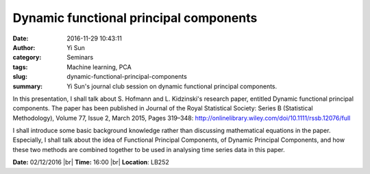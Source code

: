 Dynamic functional principal components
#######################################
:date: 2016-11-29 10:43:11
:author: Yi Sun
:category: Seminars
:tags: Machine learning, PCA
:slug: dynamic-functional-principal-components
:summary: Yi Sun's journal club session on dynamic functional principal components.

In this presentation, I shall talk about S. Hofmann and L. Kidzinski's research paper, entitled Dynamic functional principal components. The paper has been published in Journal of the Royal Statistical Society: Series B (Statistical Methodology), Volume 77, Issue 2, March 2015, Pages 319–348: http://onlinelibrary.wiley.com/doi/10.1111/rssb.12076/full

I shall introduce some basic background knowledge rather than discussing mathematical equations in the paper. Especially, I shall talk about the idea of Functional Principal Components, of Dynamic Principal Components, and how these two methods are combined together to be used in analysing time series data in this paper. 

**Date:** 02/12/2016 |br|
**Time:** 16:00 |br|
**Location**: LB252


.. |br| raw:: html

    <br />


